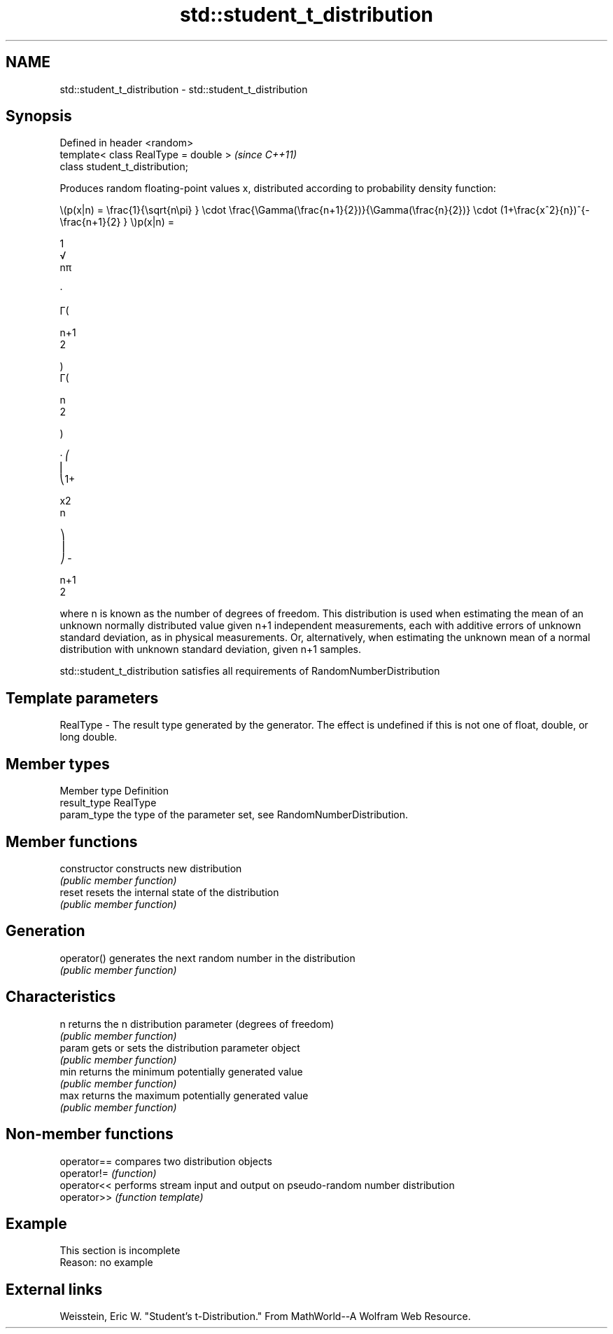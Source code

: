 .TH std::student_t_distribution 3 "2020.03.24" "http://cppreference.com" "C++ Standard Libary"
.SH NAME
std::student_t_distribution \- std::student_t_distribution

.SH Synopsis
   Defined in header <random>
   template< class RealType = double >  \fI(since C++11)\fP
   class student_t_distribution;

   Produces random floating-point values x, distributed according to probability density function:

           \\(p(x|n) = \\frac{1}{\\sqrt{n\\pi} } \\cdot \\frac{\\Gamma(\\frac{n+1}{2})}{\\Gamma(\\frac{n}{2})} \\cdot (1+\\frac{x^2}{n})^{-\\frac{n+1}{2} } \\)p(x|n) =

           1
           √
           nπ

           ·

           Γ(

           n+1
           2

           )
           Γ(

           n
           2

           )

           · ⎛
           ⎜
           ⎝1+

           x2
           n

           ⎞
           ⎟
           ⎠ -

           n+1
           2

   where n is known as the number of degrees of freedom. This distribution is used when estimating the mean of an unknown normally distributed value given n+1 independent measurements, each with additive errors of unknown standard deviation, as in physical measurements. Or, alternatively, when estimating the unknown mean of a normal distribution with unknown standard deviation, given n+1 samples.

   std::student_t_distribution satisfies all requirements of RandomNumberDistribution

.SH Template parameters

   RealType - The result type generated by the generator. The effect is undefined if this is not one of float, double, or long double.

.SH Member types

   Member type Definition
   result_type RealType
   param_type  the type of the parameter set, see RandomNumberDistribution.

.SH Member functions

   constructor   constructs new distribution
                 \fI(public member function)\fP
   reset         resets the internal state of the distribution
                 \fI(public member function)\fP
.SH Generation
   operator()    generates the next random number in the distribution
                 \fI(public member function)\fP
.SH Characteristics
   n             returns the n distribution parameter (degrees of freedom)
                 \fI(public member function)\fP
   param         gets or sets the distribution parameter object
                 \fI(public member function)\fP
   min           returns the minimum potentially generated value
                 \fI(public member function)\fP
   max           returns the maximum potentially generated value
                 \fI(public member function)\fP

.SH Non-member functions

   operator== compares two distribution objects
   operator!= \fI(function)\fP
   operator<< performs stream input and output on pseudo-random number distribution
   operator>> \fI(function template)\fP

.SH Example

    This section is incomplete
    Reason: no example

.SH External links

   Weisstein, Eric W. "Student's t-Distribution." From MathWorld--A Wolfram Web Resource.
